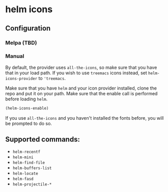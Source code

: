 * helm icons

[[file:images/treemacs-icons.gif]]

** Configuration
*** Melpa (TBD)
*** Manual
By default, the provider uses =all-the-icons=, so make sure that you have that
in your load path. If you wish to use =treemacs= icons instead, set =helm-icons-provider=
to ='treemacs=.

Make sure that you have =helm= and your icon provider installed, clone the repo
and put it on your path. Make sure that the enable call is performed before
loading =helm=.

#+BEGIN_SRC emacs-lisp
(helm-icons-enable)
#+END_SRC

If you use =all-the-icons= and you haven't installed the fonts before, you will be prompted to do so.

** Supported commands:
- =helm-recentf=
- =helm-mini=
- =helm-find-file=
- =helm-buffers-list=
- =helm-locate=
- =helm-fasd=
- =helm-projectile-*=
